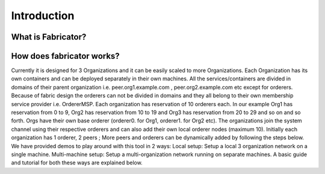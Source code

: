 ##################
Introduction
##################


*****************
What is Fabricator?
*****************


*****************
How does fabricator works?
*****************

Currently it is designed for 3 Organizations and it can be easily scaled to more Organizations. Each Organization has its own containers and can be deployed separately in their own machines. All the services/containers are divided in domains of their parent organization i.e. peer.org1.example.com , peer.org2.example.com etc except for orderers. Because of fabric design the orderers can not be divided in domains and they all belong to their own membership service provider i.e. OrdererMSP. Each organization has reservation of 10 orderers each. In our example Org1 has reservation from 0 to 9, Org2 has reservation from 10 to 19 and Org3 has reservation from 20 to 29 and so on and so forth.
Orgs have their own base orderer (orderer0. for Org1, orderer1. for Org2 etc). The organizations join the system channel using their respective orderers and can also add their own local orderer nodes (maximum 10).
Initially each organization has 1 orderer, 2 peers ; More peers and orderers can be dynamically added by following the steps below.
We have provided demos to play around with this tool in 2 ways:
Local setup: Setup a local 3 organization network on a single machine.
Multi-machine setup: Setup a multi-organization network running on separate machines.
A basic guide and tutorial for both these ways are explained below.